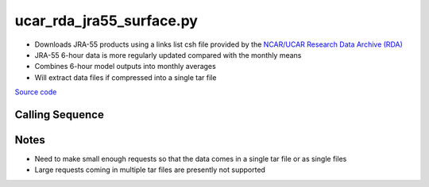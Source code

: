 =========================
ucar_rda_jra55_surface.py
=========================

- Downloads JRA-55 products using a links list csh file provided by the `NCAR/UCAR Research Data Archive (RDA) <https://rda.ucar.edu/>`_
- JRA-55 6-hour data is more regularly updated compared with the monthly means
- Combines 6-hour model outputs into monthly averages
- Will extract data files if compressed into a single tar file

`Source code`__

.. __: https://github.com/tsutterley/model-harmonics/blob/main/reanalysis/ucar_rda_jra55_surface.py

Calling Sequence
################

.. argparse::
    :filename: ucar_rda_jra55_surface.py
    :func: arguments
    :prog: ucar_rda_jra55_surface.py
    :nodescription:
    :nodefault:

Notes
#####
- Need to make small enough requests so that the data comes in a single tar file or as single files
- Large requests coming in multiple tar files are presently not supported
